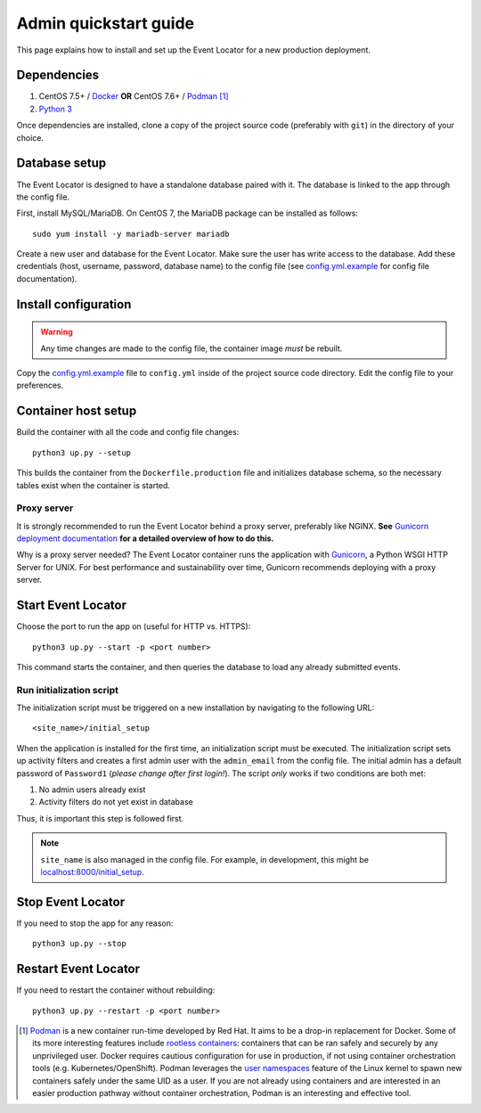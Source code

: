 ######################
Admin quickstart guide
######################

This page explains how to install and set up the Event Locator for a new production deployment.


************
Dependencies
************

#. CentOS 7.5+ / Docker_ **OR** CentOS 7.6+ / Podman_ [#]_
#. `Python 3`_

Once dependencies are installed, clone a copy of the project source code (preferably with ``git``) in the directory of your choice.


**************
Database setup
**************

The Event Locator is designed to have a standalone database paired with it.
The database is linked to the app through the config file.

First, install MySQL/MariaDB.
On CentOS 7, the MariaDB package can be installed as follows::

    sudo yum install -y mariadb-server mariadb

Create a new user and database for the Event Locator.
Make sure the user has write access to the database.
Add these credentials (host, username, password, database name) to the config file (see `config.yml.example`_ for config file documentation).


*********************
Install configuration
*********************

.. warning:: Any time changes are made to the config file, the container image *must* be rebuilt.

Copy the `config.yml.example`_ file to ``config.yml`` inside of the project source code directory.
Edit the config file to your preferences.


********************
Container host setup
********************

Build the container with all the code and config file changes::

    python3 up.py --setup

This builds the container from the ``Dockerfile.production`` file and initializes database schema, so the necessary tables exist when the container is started.

Proxy server
============

It is strongly recommended to run the Event Locator behind a proxy server, preferably like NGINX.
**See** `Gunicorn deployment documentation`_ **for a detailed overview of how to do this.**

Why is a proxy server needed?
The Event Locator container runs the application with Gunicorn_, a Python WSGI HTTP Server for UNIX.
For best performance and sustainability over time, Gunicorn recommends deploying with a proxy server.


*******************
Start Event Locator
*******************

Choose the port to run the app on (useful for HTTP vs. HTTPS)::

    python3 up.py --start -p <port number>

This command starts the container, and then queries the database to load any already submitted events.

Run initialization script
=========================

The initialization script must be triggered on a new installation by navigating to the following URL::

    <site_name>/initial_setup

When the application is installed for the first time, an initialization script must be executed.
The initialization script sets up activity filters and creates a first admin user with the ``admin_email`` from the config file.
The initial admin has a default password of ``Password1`` (*please change after first login!*).
The script *only* works if two conditions are both met:

1. No admin users already exist
2. Activity filters do not yet exist in database

Thus, it is important this step is followed first.

.. note::
    ``site_name`` is also managed in the config file.
    For example, in development, this might be `localhost:8000/initial_setup <http://localhost:8000/initial_setup>`_.


******************
Stop Event Locator
******************

If you need to stop the app for any reason::

    python3 up.py --stop


*********************
Restart Event Locator
*********************

If you need to restart the container without rebuilding::

    python3 up.py --restart -p <port number>


.. [#] Podman_ is a new container run-time developed by Red Hat.
       It aims to be a drop-in replacement for Docker.
       Some of its more interesting features include `rootless containers`_: containers that can be ran safely and securely by any unprivileged user.
       Docker requires cautious configuration for use in production, if not using container orchestration tools (e.g. Kubernetes/OpenShift).
       Podman leverages the `user namespaces`_ feature of the Linux kernel to spawn new containers safely under the same UID as a user.
       If you are not already using containers and are interested in an easier production pathway without container orchestration, Podman is an interesting and effective tool.

.. _`config.yml.example`: https://github.com/jwflory/django-rit-grasa/blob/master/config.yml.example
.. _`Docker`: https://docs.docker.com/install/
.. _`Gunicorn`: https://gunicorn.org/
.. _`Gunicorn deployment documentation`: http://docs.gunicorn.org/en/stable/deploy.html
.. _`Podman`: https://podman.io/
.. _`Python 3`: https://www.python.org/downloads/
.. _`rootless containers`: https://blog.justinwflory.com/2019/08/hpc-workloads-containers/
.. _`user namespaces`: http://man7.org/linux/man-pages/man7/user_namespaces.7.html

